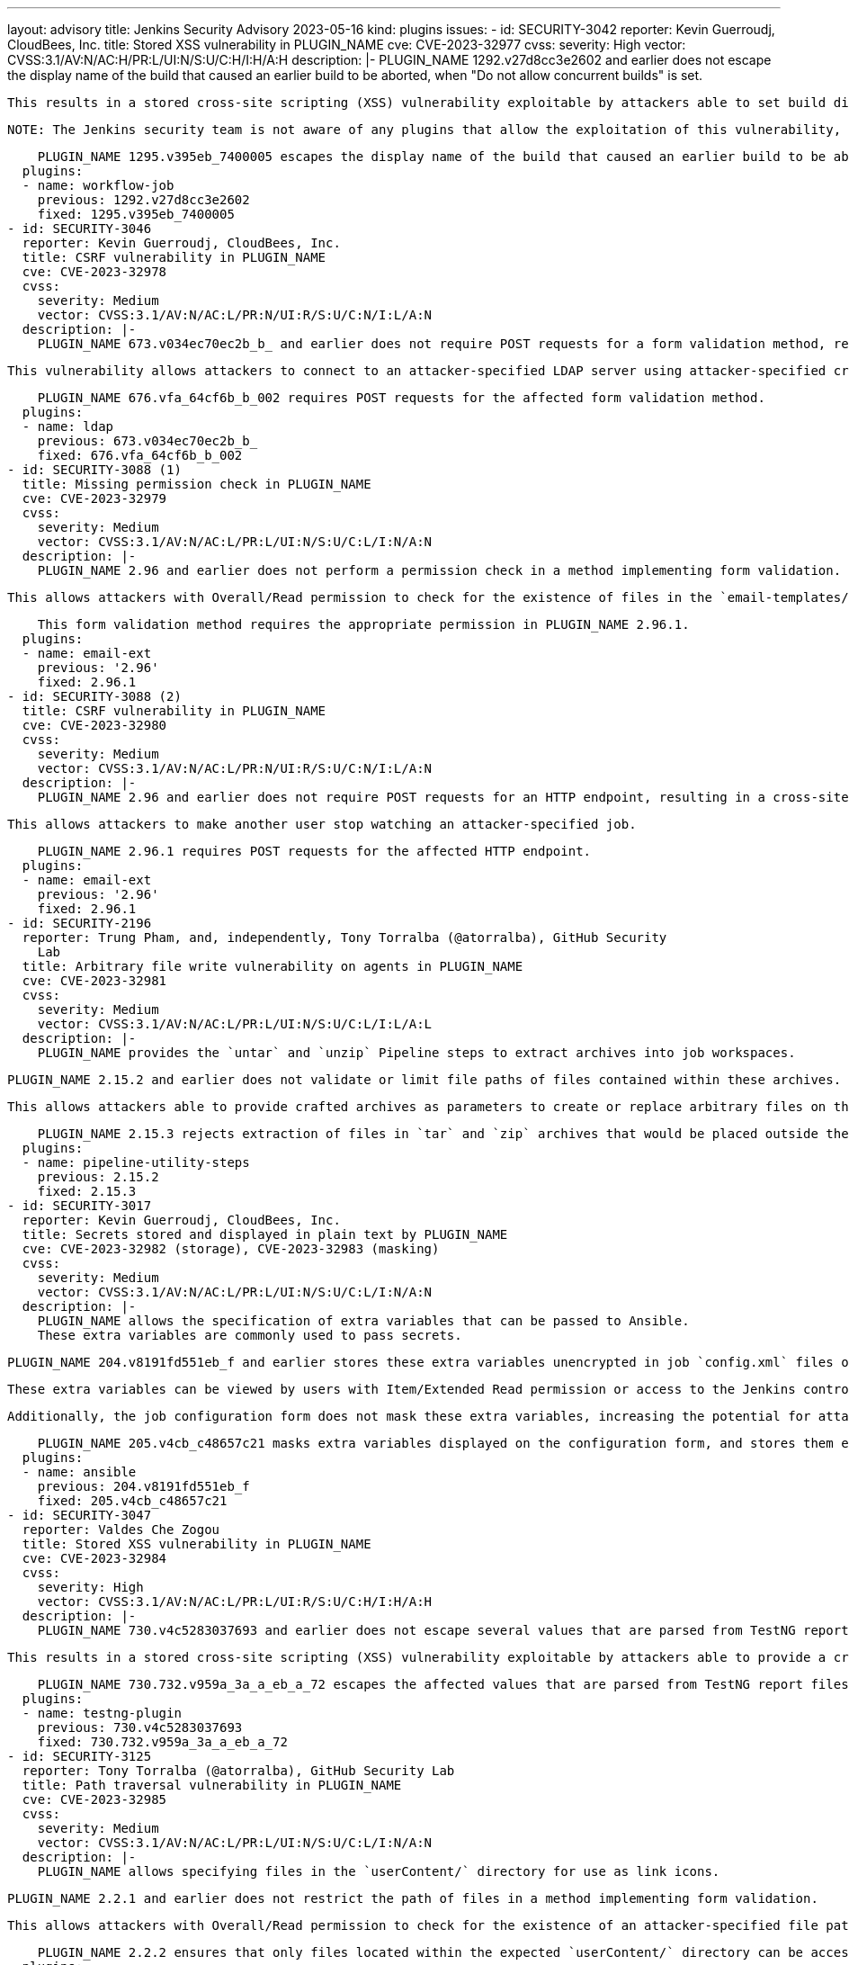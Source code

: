---
layout: advisory
title: Jenkins Security Advisory 2023-05-16
kind: plugins
issues:
- id: SECURITY-3042
  reporter: Kevin Guerroudj, CloudBees, Inc.
  title: Stored XSS vulnerability in PLUGIN_NAME
  cve: CVE-2023-32977
  cvss:
    severity: High
    vector: CVSS:3.1/AV:N/AC:H/PR:L/UI:N/S:U/C:H/I:H/A:H
  description: |-
    PLUGIN_NAME 1292.v27d8cc3e2602 and earlier does not escape the display name of the build that caused an earlier build to be aborted, when "Do not allow concurrent builds" is set.

    This results in a stored cross-site scripting (XSS) vulnerability exploitable by attackers able to set build display names immediately.

    NOTE: The Jenkins security team is not aware of any plugins that allow the exploitation of this vulnerability, as the build name must be set before the build starts.

    PLUGIN_NAME 1295.v395eb_7400005 escapes the display name of the build that caused an earlier build to be aborted.
  plugins:
  - name: workflow-job
    previous: 1292.v27d8cc3e2602
    fixed: 1295.v395eb_7400005
- id: SECURITY-3046
  reporter: Kevin Guerroudj, CloudBees, Inc.
  title: CSRF vulnerability in PLUGIN_NAME
  cve: CVE-2023-32978
  cvss:
    severity: Medium
    vector: CVSS:3.1/AV:N/AC:L/PR:N/UI:R/S:U/C:N/I:L/A:N
  description: |-
    PLUGIN_NAME 673.v034ec70ec2b_b_ and earlier does not require POST requests for a form validation method, resulting in a cross-site request forgery (CSRF) vulnerability.

    This vulnerability allows attackers to connect to an attacker-specified LDAP server using attacker-specified credentials.

    PLUGIN_NAME 676.vfa_64cf6b_b_002 requires POST requests for the affected form validation method.
  plugins:
  - name: ldap
    previous: 673.v034ec70ec2b_b_
    fixed: 676.vfa_64cf6b_b_002
- id: SECURITY-3088 (1)
  title: Missing permission check in PLUGIN_NAME
  cve: CVE-2023-32979
  cvss:
    severity: Medium
    vector: CVSS:3.1/AV:N/AC:L/PR:L/UI:N/S:U/C:L/I:N/A:N
  description: |-
    PLUGIN_NAME 2.96 and earlier does not perform a permission check in a method implementing form validation.

    This allows attackers with Overall/Read permission to check for the existence of files in the `email-templates/` directory in the Jenkins home directory on the controller file system.

    This form validation method requires the appropriate permission in PLUGIN_NAME 2.96.1.
  plugins:
  - name: email-ext
    previous: '2.96'
    fixed: 2.96.1
- id: SECURITY-3088 (2)
  title: CSRF vulnerability in PLUGIN_NAME
  cve: CVE-2023-32980
  cvss:
    severity: Medium
    vector: CVSS:3.1/AV:N/AC:L/PR:N/UI:R/S:U/C:N/I:L/A:N
  description: |-
    PLUGIN_NAME 2.96 and earlier does not require POST requests for an HTTP endpoint, resulting in a cross-site request forgery (CSRF) vulnerability.

    This allows attackers to make another user stop watching an attacker-specified job.

    PLUGIN_NAME 2.96.1 requires POST requests for the affected HTTP endpoint.
  plugins:
  - name: email-ext
    previous: '2.96'
    fixed: 2.96.1
- id: SECURITY-2196
  reporter: Trung Pham, and, independently, Tony Torralba (@atorralba), GitHub Security
    Lab
  title: Arbitrary file write vulnerability on agents in PLUGIN_NAME
  cve: CVE-2023-32981
  cvss:
    severity: Medium
    vector: CVSS:3.1/AV:N/AC:L/PR:L/UI:N/S:U/C:L/I:L/A:L
  description: |-
    PLUGIN_NAME provides the `untar` and `unzip` Pipeline steps to extract archives into job workspaces.

    PLUGIN_NAME 2.15.2 and earlier does not validate or limit file paths of files contained within these archives.

    This allows attackers able to provide crafted archives as parameters to create or replace arbitrary files on the agent file system with attacker-specified content.

    PLUGIN_NAME 2.15.3 rejects extraction of files in `tar` and `zip` archives that would be placed outside the expected destination directory.
  plugins:
  - name: pipeline-utility-steps
    previous: 2.15.2
    fixed: 2.15.3
- id: SECURITY-3017
  reporter: Kevin Guerroudj, CloudBees, Inc.
  title: Secrets stored and displayed in plain text by PLUGIN_NAME
  cve: CVE-2023-32982 (storage), CVE-2023-32983 (masking)
  cvss:
    severity: Medium
    vector: CVSS:3.1/AV:N/AC:L/PR:L/UI:N/S:U/C:L/I:N/A:N
  description: |-
    PLUGIN_NAME allows the specification of extra variables that can be passed to Ansible.
    These extra variables are commonly used to pass secrets.

    PLUGIN_NAME 204.v8191fd551eb_f and earlier stores these extra variables unencrypted in job `config.xml` files on the Jenkins controller as part of its configuration.

    These extra variables can be viewed by users with Item/Extended Read permission or access to the Jenkins controller file system.

    Additionally, the job configuration form does not mask these extra variables, increasing the potential for attackers to observe and capture them.

    PLUGIN_NAME 205.v4cb_c48657c21 masks extra variables displayed on the configuration form, and stores them encrypted once job configurations are saved again.
  plugins:
  - name: ansible
    previous: 204.v8191fd551eb_f
    fixed: 205.v4cb_c48657c21
- id: SECURITY-3047
  reporter: Valdes Che Zogou
  title: Stored XSS vulnerability in PLUGIN_NAME
  cve: CVE-2023-32984
  cvss:
    severity: High
    vector: CVSS:3.1/AV:N/AC:L/PR:L/UI:R/S:U/C:H/I:H/A:H
  description: |-
    PLUGIN_NAME 730.v4c5283037693 and earlier does not escape several values that are parsed from TestNG report files and displayed on the plugin's test information pages.

    This results in a stored cross-site scripting (XSS) vulnerability exploitable by attackers able to provide a crafted TestNG report file.

    PLUGIN_NAME 730.732.v959a_3a_a_eb_a_72 escapes the affected values that are parsed from TestNG report files.
  plugins:
  - name: testng-plugin
    previous: 730.v4c5283037693
    fixed: 730.732.v959a_3a_a_eb_a_72
- id: SECURITY-3125
  reporter: Tony Torralba (@atorralba), GitHub Security Lab
  title: Path traversal vulnerability in PLUGIN_NAME
  cve: CVE-2023-32985
  cvss:
    severity: Medium
    vector: CVSS:3.1/AV:N/AC:L/PR:L/UI:N/S:U/C:L/I:N/A:N
  description: |-
    PLUGIN_NAME allows specifying files in the `userContent/` directory for use as link icons.

    PLUGIN_NAME 2.2.1 and earlier does not restrict the path of files in a method implementing form validation.

    This allows attackers with Overall/Read permission to check for the existence of an attacker-specified file path on the Jenkins controller file system.

    PLUGIN_NAME 2.2.2 ensures that only files located within the expected `userContent/` directory can be accessed.
  plugins:
  - name: sidebar-link
    previous: 2.2.1
    fixed: 2.2.2
- id: SECURITY-3123
  reporter: Tony Torralba (@atorralba), GitHub Security Lab
  title: Arbitrary file write vulnerability in PLUGIN_NAME
  cve: CVE-2023-32986
  cvss:
    severity: High
    vector: CVSS:3.1/AV:N/AC:L/PR:L/UI:N/S:U/C:H/I:H/A:H
  description: |-
    PLUGIN_NAME 285.v757c5b_67a_c25 and earlier does not restrict the name (and resulting uploaded file name) of Stashed File Parameters.

    This allows attackers with Item/Configure permission to create or replace arbitrary files on the Jenkins controller file system with attacker-specified content.

    PLUGIN_NAME 285.287.v4b_7b_29d3469d restricts the name (and resulting uploaded file name) of Stashed File Parameters.
  plugins:
  - name: file-parameters
    previous: 285.v757c5b_67a_c25
    fixed: 285.287.v4b_7b_29d3469d
- id: SECURITY-3002
  reporter: Kevin Guerroudj, CloudBees, Inc. and Yaroslav Afenkin, CloudBees, Inc.
  title: CSRF vulnerability in PLUGIN_NAME
  cve: CVE-2023-32987
  cvss:
    severity: Medium
    vector: CVSS:3.1/AV:N/AC:L/PR:N/UI:R/S:U/C:N/I:L/A:N
  description: |-
    PLUGIN_NAME 1.7.4 and earlier does not require POST requests for a form validation method, resulting in a cross-site request forgery (CSRF) vulnerability.

    This vulnerability allows attackers to connect to an attacker-specified LDAP server using attacker-specified credentials.

    PLUGIN_NAME 1.7.5 requires POST requests for the affected form validation method.
  plugins:
  - name: reverse-proxy-auth-plugin
    previous: 1.7.4
    fixed: 1.7.5
- id: SECURITY-2855 (1)
  reporter: Valdes Che Zogou, CloudBees, Inc.
  title: Missing permission check in PLUGIN_NAME allows enumerating credentials IDs
  cve: CVE-2023-32988
  cvss:
    severity: Medium
    vector: CVSS:3.1/AV:N/AC:L/PR:L/UI:N/S:U/C:L/I:N/A:N
  description: |-
    PLUGIN_NAME 852.v8d35f0960a_43 and earlier does not perform a permission check in an HTTP endpoint.

    This allows attackers with Overall/Read permission to enumerate credentials IDs of credentials stored in Jenkins.
    Those can be used as part of an attack to capture the credentials using another vulnerability.

    An enumeration of credentials IDs in PLUGIN_NAME 853.v4a_1a_dd947520 requires Overall/Administer permission.
  plugins:
  - name: azure-vm-agents
    previous: 852.v8d35f0960a_43
    fixed: 853.v4a_1a_dd947520
- id: SECURITY-2855 (2)
  reporter: Valdes Che Zogou, CloudBees, Inc.
  title: CSRF vulnerability and missing permission checks in PLUGIN_NAME
  cve: CVE-2023-32989 (CSRF), CVE-2023-32990 (missing permission check)
  cvss:
    severity: Medium
    vector: CVSS:3.1/AV:N/AC:L/PR:L/UI:N/S:U/C:N/I:L/A:N
  description: |-
    PLUGIN_NAME 852.v8d35f0960a_43 and earlier does not perform permission checks in several HTTP endpoints.

    This allows attackers with Overall/Read permission to connect to an attacker-specified Azure Cloud server using attacker-specified credentials IDs obtained through another method.

    Additionally, these HTTP endpoints do not require POST requests, resulting in a cross-site request forgery (CSRF) vulnerability.

    PLUGIN_NAME 853.v4a_1a_dd947520 requires POST requests and the appropriate permissions for the affected HTTP endpoints.
  plugins:
  - name: azure-vm-agents
    previous: 852.v8d35f0960a_43
    fixed: 853.v4a_1a_dd947520
- id: SECURITY-2993
  reporter: Kevin Guerroudj, CloudBees, Inc. and, independently, Alvaro Muñoz (@pwntester),
    GitHub Security Lab
  title: CSRF vulnerability and missing permission checks in PLUGIN_NAME allow XXE
  cve: CVE-2023-32991 (CSRF), CVE-2023-32992 (missing permission check)
  cvss:
    severity: High
    vector: CVSS:3.1/AV:N/AC:L/PR:L/UI:N/S:U/C:H/I:L/A:N
  description: |-
    PLUGIN_NAME 2.0.2 and earlier does not perform permission checks in multiple HTTP endpoints.

    This allows attackers with Overall/Read permission to send an HTTP request to an attacker-specified URL and parse the response as XML, or parse a local file on the Jenkins controller as XML.

    As the plugin does not configure its XML parser to prevent XML external entity (XXE) attacks, attackers can have Jenkins parse a crafted XML response that uses external entities for extraction of secrets from the Jenkins controller or server-side request forgery.

    Additionally, these HTTP endpoints do not require POST requests, resulting in a cross-site request forgery (CSRF) vulnerability.

    PLUGIN_NAME 2.1.0 requires POST requests and Overall/Administer permission for the affected HTTP endpoints.
  plugins:
  - name: miniorange-saml-sp
    previous: 2.0.2
    fixed: 2.1.0
- id: SECURITY-3001 (1)
  reporter: Yaroslav Afenkin, CloudBees, Inc.
  title: Missing hostname validation in PLUGIN_NAME
  cve: CVE-2023-32993
  cvss:
    severity: Medium
    vector: CVSS:3.1/AV:N/AC:H/PR:N/UI:N/S:U/C:L/I:L/A:N
  description: |-
    PLUGIN_NAME 2.0.2 and earlier does not perform hostname validation when connecting to miniOrange or the configured IdP to retrieve SAML metadata.

    This lack of validation could be abused using a man-in-the-middle attack to intercept these connections.

    PLUGIN_NAME 2.1.0 performs hostname validation when connecting to miniOrange or the configured IdP to retrieve SAML metadata.
  plugins:
  - name: miniorange-saml-sp
    previous: 2.0.2
    fixed: 2.1.0
- id: SECURITY-3001 (2)
  reporter: Yaroslav Afenkin, CloudBees, Inc.
  title: SSL/TLS certificate validation unconditionally disabled by PLUGIN_NAME
  cve: CVE-2023-32994
  cvss:
    severity: Medium
    vector: CVSS:3.1/AV:N/AC:H/PR:N/UI:N/S:U/C:L/I:L/A:N
  description: |-
    PLUGIN_NAME 2.1.0 and earlier unconditionally disables SSL/TLS certificate validation for connections to miniOrange or the configured IdP to retrieve SAML metadata.

    This lack of validation could be abused using a man-in-the-middle attack to intercept these connections.

    PLUGIN_NAME 2.2.0 performs SSL/TLS certificate validation when connecting to miniOrange or the configured IdP to retrieve SAML metadata.
  plugins:
  - name: miniorange-saml-sp
    previous: 2.1.0
    fixed: 2.2.0
- id: SECURITY-2994
  reporter: Kevin Guerroudj, CloudBees, Inc.
  title: CSRF vulnerability and missing permission check in PLUGIN_NAME
  cve: CVE-2023-32995 (CSRF), CVE-2023-32996 (missing permission check)
  cvss:
    severity: Medium
    vector: CVSS:3.1/AV:N/AC:L/PR:L/UI:N/S:U/C:N/I:L/A:N
  description: |-
    PLUGIN_NAME 2.0.0 and earlier does not perform a permission check in an HTTP endpoint.

    This allows attackers with Overall/Read permission to send an HTTP POST request with JSON body containing attacker-specified content, to miniOrange's API for sending emails.

    Additionally, this HTTP endpoint does not require POST requests, resulting in a cross-site request forgery (CSRF) vulnerability.

    PLUGIN_NAME 2.0.1 removes the affected HTTP endpoint.
  plugins:
  - name: miniorange-saml-sp
    previous: 2.0.0
    fixed: 2.0.1
- id: SECURITY-3000
  reporter: Kevin Guerroudj, CloudBees, Inc.
  title: Session fixation vulnerability in PLUGIN_NAME
  cve: CVE-2023-32997
  cvss:
    severity: High
    vector: CVSS:3.1/AV:N/AC:L/PR:N/UI:R/S:U/C:H/I:H/A:H
  description: |-
    PLUGIN_NAME 1.6.2 and earlier does not invalidate the existing session on login.

    This allows attackers to use social engineering techniques to gain administrator access to Jenkins.

    PLUGIN_NAME 1.6.3 invalidates the existing session on login.
  plugins:
  - name: cas-plugin
    previous: 1.6.2
    fixed: 1.6.3
- id: SECURITY-3118
  reporter: Alvaro Muñoz (@pwntester), GitHub Security Lab
  title: CSRF vulnerability and missing permission checks in PLUGIN_NAME
  cve: CVE-2023-2195 (CSRF), CVE-2023-2631 (missing permission check)
  cvss:
    severity: Medium
    vector: CVSS:3.1/AV:N/AC:L/PR:L/UI:N/S:U/C:N/I:L/A:N
  description: |-
    PLUGIN_NAME 3.1.0 and earlier does not perform permission checks in several HTTP endpoints.

    This allows attackers with Overall/Read permission to connect to an attacker-specified URL.

    Additionally, these HTTP endpoints do not require POST requests, resulting in a cross-site request forgery (CSRF) vulnerability.

    PLUGIN_NAME 4.0.0 requires POST requests and the appropriate permissions for the affected HTTP endpoints.
  plugins:
  - name: codedx
    previous: 3.1.0
    fixed: 4.0.0
- id: SECURITY-3145
  reporter: Kevin Guerroudj, CloudBees, Inc.
  title: Missing permission checks in PLUGIN_NAME
  cve: CVE-2023-2196
  cvss:
    severity: Medium
    vector: CVSS:3.1/AV:N/AC:L/PR:L/UI:N/S:U/C:L/I:N/A:N
  description: |-
    PLUGIN_NAME 3.1.0 and earlier does not perform a permission check in a method implementing form validation.

    This allows attackers with Item/Read permission to check for the existence of an attacker-specified file path on an agent file system.

    PLUGIN_NAME 4.0.0 requires Item/Configure permission for this form validation method and ensures that only files located within the workspace can be checked.
  plugins:
  - name: codedx
    previous: 3.1.0
    fixed: 4.0.0
- id: SECURITY-3146
  reporter: Yaroslav Afenkin, CloudBees, Inc.
  title: API keys stored and displayed in plain text by PLUGIN_NAME
  cve: CVE-2023-2632 (storage), CVE-2023-2633 (masking)
  cvss:
    severity: Medium
    vector: CVSS:3.1/AV:N/AC:L/PR:L/UI:N/S:U/C:L/I:N/A:N
  description: |-
    PLUGIN_NAME 3.1.0 and earlier stores Code Dx server API keys unencrypted in job `config.xml` files on the Jenkins controller as part of its configuration.

    These API keys can be viewed by users with Item/Extended Read permission or access to the Jenkins controller file system.

    Additionally, the job configuration form does not mask these API keys, increasing the potential for attackers to observe and capture them.

    PLUGIN_NAME 4.0.0 no longer stores the API keys directly, instead accessing them through its newly added plugin:credentials[Credentials Plugin] integration.
    Affected jobs need to be reconfigured.
  plugins:
  - name: codedx
    previous: 3.1.0
    fixed: 4.0.0
- id: SECURITY-3121
  reporter: Alvaro Muñoz (@pwntester), GitHub Security Lab
  title: CSRF vulnerability and missing permission check in PLUGIN_NAME
  cve: CVE-2023-32998 (CSRF), CVE-2023-32999 (missing permission check)
  cvss:
    severity: Medium
    vector: CVSS:3.1/AV:N/AC:L/PR:L/UI:N/S:U/C:N/I:L/A:N
  description: |-
    PLUGIN_NAME 1.0.15 and earlier does not perform a permission check in a method implementing form validation.

    This allows attackers with Overall/Read permission to connect to an attacker-specified URL and send an HTTP POST request with a JSON payload consisting of attacker-specified credentials.

    Additionally, this form validation method does not require POST requests, resulting in a cross-site request forgery (CSRF) vulnerability.

    PLUGIN_NAME 1.0.16 requires POST requests and Overall/Administer permission for the affected form validation method.
  plugins:
  - name: jenkinsci-appspider-plugin
    previous: 1.0.15
    fixed: 1.0.16
- id: SECURITY-2962
  reporter: Daniel Beck, CloudBees, Inc.
  title: Credentials displayed without masking by PLUGIN_NAME
  cve: CVE-2023-33000
  cvss:
    severity: Low
    vector: CVSS:3.1/AV:N/AC:H/PR:N/UI:R/S:U/C:L/I:N/A:N
  description: |-
    PLUGIN_NAME stores credentials in job `config.xml` files on the Jenkins controller as part of its configuration.

    While these credentials are stored encrypted on disk, in PLUGIN_NAME 4.8.0.149 and earlier, the job configuration form does not mask these credentials, increasing the potential for attackers to observe and capture them.

    PLUGIN_NAME 4.11.0.48 masks credentials displayed on the configuration form.
  plugins:
  - name: cavisson-ns-nd-integration
    previous: 4.8.0.149
    fixed: 4.11.0.48
- id: SECURITY-3077
  title: Improper masking of credentials in PLUGIN_NAME
  cve: CVE-2023-33001
  cvss:
    severity: Medium
    vector: CVSS:3.1/AV:N/AC:L/PR:L/UI:N/S:U/C:L/I:N/A:N
  description: |-
    PLUGIN_NAME 360.v0a_1c04cf807d and earlier does not properly mask (i.e., replace with asterisks) credentials printed in the build log from Pipeline steps like `sh` and `bat`, when both of the following conditions are met:

    * The credentials are printed in build steps executing on an agent (typically inside a `node` block).
    * Push mode for durable task logging is enabled.
      This is a hidden option in https://plugins.jenkins.io/workflow-durable-task-step/[Pipeline: Nodes and Processes] that can be enabled through the https://www.jenkins.io/doc/book/managing/system-properties/[Java system property] `org.jenkinsci.plugins.workflow.steps.durable_task.DurableTaskStep.USE_WATCHING`.
      It is also automatically enabled by some plugins, e.g., https://plugins.jenkins.io/opentelemetry/[OpenTelemetry] and https://plugins.jenkins.io/pipeline-cloudwatch-logs/[Pipeline Logging over CloudWatch].

    NOTE: An improvement in https://plugins.jenkins.io/credentials-binding/[Credentials Binding] 523.525.vb_72269281873 implements a workaround that applies build log masking even in affected plugins.
    This workaround is temporary and potentially incomplete, so it is still recommended that affected plugins be updated to resolve this issue.

    As of publication of this advisory, there is no fix.
    link:/security/plugins/#unresolved[Learn why we announce this.]
  plugins:
  - name: hashicorp-vault-plugin
    previous: 360.v0a_1c04cf807d
- id: SECURITY-2892
  reporter: Valdes Che Zogou, CloudBees, Inc.
  title: Stored XSS vulnerability in PLUGIN_NAME
  cve: CVE-2023-33002
  cvss:
    severity: High
    vector: CVSS:3.1/AV:N/AC:L/PR:L/UI:R/S:U/C:H/I:H/A:H
  description: |-
    PLUGIN_NAME 2.8.1 and earlier does not escape the TestComplete project name in its test result page.

    This results in a stored cross-site scripting (XSS) vulnerability exploitable by attackers with Item/Configure permission.

    As of publication of this advisory, there is no fix.
    link:/security/plugins/#unresolved[Learn why we announce this.]
  plugins:
  - name: TestComplete
    previous: 2.8.1
- id: SECURITY-3083
  reporter: Yaroslav Afenkin, CloudBees, Inc.
  title: CSRF vulnerability and missing permission checks in PLUGIN_NAME
  cve: CVE-2023-33003 (CSRF), CVE-2023-33004 (missing permission check)
  cvss:
    severity: Medium
    vector: CVSS:3.1/AV:N/AC:L/PR:L/UI:N/S:U/C:N/I:L/A:N
  description: |-
    PLUGIN_NAME 0.2 and earlier does not perform a permission check in an HTTP endpoint.

    This allows attackers with Overall/Read permission to reset profiler statistics.

    Additionally, this HTTP endpoint does not require POST requests, resulting in a cross-site request forgery (CSRF) vulnerability.

    As of publication of this advisory, there is no fix.
    link:/security/plugins/#unresolved[Learn why we announce this.]
  plugins:
  - name: tag-profiler
    previous: '0.2'
- id: SECURITY-2991
  reporter: Kevin Guerroudj, CloudBees, Inc.
  title: Session fixation vulnerability in PLUGIN_NAME
  cve: CVE-2023-33005
  cvss:
    severity: High
    vector: CVSS:3.1/AV:N/AC:L/PR:N/UI:R/S:U/C:H/I:H/A:H
  description: |-
    PLUGIN_NAME 1.0 and earlier does not invalidate the existing session on login.

    This allows attackers to use social engineering techniques to gain administrator access to Jenkins.

    As of publication of this advisory, there is no fix.
    link:/security/plugins/#unresolved[Learn why we announce this.]
  plugins:
  - name: wso2id-oauth
    previous: '1.0'
- id: SECURITY-2990
  reporter: Kevin Guerroudj, CloudBees, Inc.
  title: CSRF vulnerability in PLUGIN_NAME
  cve: CVE-2023-33006
  cvss:
    severity: Medium
    vector: CVSS:3.1/AV:N/AC:L/PR:L/UI:R/S:U/C:L/I:L/A:N
  description: |-
    PLUGIN_NAME 1.0 and earlier does not implement a state parameter in its OAuth flow, a unique and non-guessable value associated with each authentication request.

    This vulnerability allows attackers to trick users into logging in to the attacker's account.

    As of publication of this advisory, there is no fix.
    link:/security/plugins/#unresolved[Learn why we announce this.]
  plugins:
  - name: wso2id-oauth
    previous: '1.0'
- id: SECURITY-2903
  reporter: Yaroslav Afenkin, CloudBees, Inc.
  title: Stored XSS vulnerability in PLUGIN_NAME
  cve: CVE-2023-33007
  cvss:
    severity: High
    vector: CVSS:3.1/AV:N/AC:L/PR:L/UI:R/S:U/C:H/I:H/A:H
  description: |-
    PLUGIN_NAME 1.0 and earlier does not escape the LoadComplete test name in its test result page.

    This results in a stored cross-site scripting (XSS) vulnerability exploitable by attackers with Item/Configure permission.

    As of publication of this advisory, there is no fix.
    link:/security/plugins/#unresolved[Learn why we announce this.]
  plugins:
  - name: loadcomplete
    previous: '1.0'

